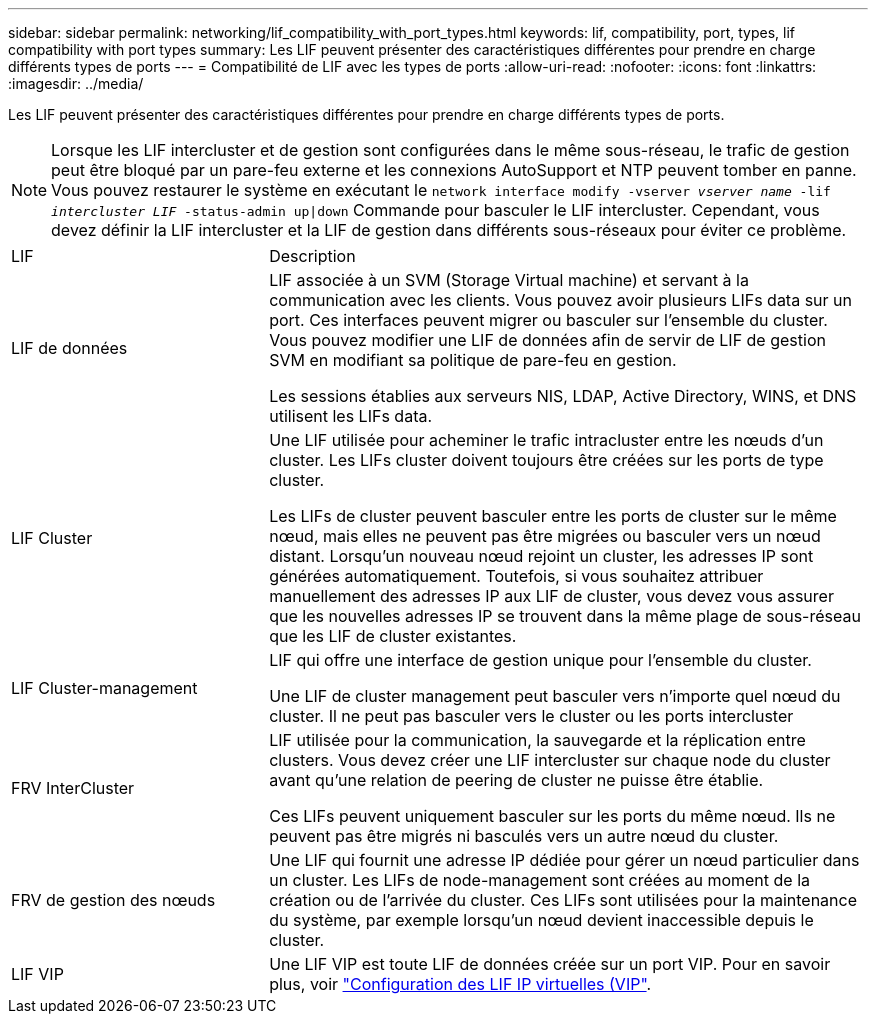 ---
sidebar: sidebar 
permalink: networking/lif_compatibility_with_port_types.html 
keywords: lif, compatibility, port, types, lif compatibility with port types 
summary: Les LIF peuvent présenter des caractéristiques différentes pour prendre en charge différents types de ports 
---
= Compatibilité de LIF avec les types de ports
:allow-uri-read: 
:nofooter: 
:icons: font
:linkattrs: 
:imagesdir: ../media/


[role="lead"]
Les LIF peuvent présenter des caractéristiques différentes pour prendre en charge différents types de ports.


NOTE: Lorsque les LIF intercluster et de gestion sont configurées dans le même sous-réseau, le trafic de gestion peut être bloqué par un pare-feu externe et les connexions AutoSupport et NTP peuvent tomber en panne. Vous pouvez restaurer le système en exécutant le `network interface modify -vserver _vserver name_ -lif _intercluster LIF_ -status-admin up|down` Commande pour basculer le LIF intercluster. Cependant, vous devez définir la LIF intercluster et la LIF de gestion dans différents sous-réseaux pour éviter ce problème.

[cols="30,70"]
|===


| LIF | Description 


| LIF de données | LIF associée à un SVM (Storage Virtual machine) et servant à la communication avec les clients.
Vous pouvez avoir plusieurs LIFs data sur un port. Ces interfaces peuvent migrer ou basculer sur l'ensemble du cluster. Vous pouvez modifier une LIF de données afin de servir de LIF de gestion SVM en modifiant sa politique de pare-feu en gestion.

Les sessions établies aux serveurs NIS, LDAP, Active Directory, WINS, et DNS utilisent les LIFs data. 


| LIF Cluster | Une LIF utilisée pour acheminer le trafic intracluster entre les nœuds d'un cluster. Les LIFs cluster doivent toujours être créées sur les ports de type cluster.

Les LIFs de cluster peuvent basculer entre les ports de cluster sur le même nœud, mais elles ne peuvent pas être migrées ou basculer vers un nœud distant. Lorsqu'un nouveau nœud rejoint un cluster, les adresses IP sont générées automatiquement. Toutefois, si vous souhaitez attribuer manuellement des adresses IP aux LIF de cluster, vous devez vous assurer que les nouvelles adresses IP se trouvent dans la même plage de sous-réseau que les LIF de cluster existantes. 


| LIF Cluster-management | LIF qui offre une interface de gestion unique pour l'ensemble du cluster.

Une LIF de cluster management peut basculer vers n'importe quel nœud du cluster. Il ne peut pas basculer vers le cluster ou les ports intercluster 


| FRV InterCluster | LIF utilisée pour la communication, la sauvegarde et la réplication entre clusters. Vous devez créer une LIF intercluster sur chaque node du cluster avant qu'une relation de peering de cluster ne puisse être établie.

Ces LIFs peuvent uniquement basculer sur les ports du même nœud. Ils ne peuvent pas être migrés ni basculés vers un autre nœud du cluster. 


| FRV de gestion des nœuds | Une LIF qui fournit une adresse IP dédiée pour gérer un nœud particulier dans un cluster. Les LIFs de node-management sont créées au moment de la création ou de l'arrivée du cluster. Ces LIFs sont utilisées pour la maintenance du système, par exemple lorsqu'un nœud devient inaccessible depuis le cluster. 


| LIF VIP | Une LIF VIP est toute LIF de données créée sur un port VIP. Pour en savoir plus, voir link:../networking/configure_virtual_ip_@vip@_lifs.html["Configuration des LIF IP virtuelles (VIP"]. 
|===